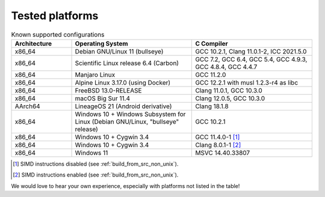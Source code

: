 .. _tested_platforms:

================
Tested platforms
================

.. _platforms:
.. list-table:: Known supported configurations
   :header-rows: 1
   :widths: 20 40 40

   * - Architecture
     - Operating System
     - C Compiler

   * - x86_64
     - Debian GNU/Linux 11 (bullseye)
     - GCC 10.2.1, Clang 11.0.1-2, ICC 2021.5.0

   * - x86_64
     - Scientific Linux release 6.4 (Carbon)
     - GCC 7.2, GCC 6.4, GCC 5.4, GCC 4.9.3, GCC 4.8.4, GCC 4.4.7

   * - x86_64
     - Manjaro Linux
     - GCC 11.2.0

   * - x86_64
     - Alpine Linux 3.17.0 (using Docker)
     - GCC 12.2.1 with musl 1.2.3-r4 as libc

   * - x86_64
     - FreeBSD 13.0-RELEASE
     - Clang 11.0.1, GCC 10.3.0

   * - x86_64
     - macOS Big Sur 11.4
     - Clang 12.0.5, GCC 10.3.0

   * - AArch64
     - LineageOS 21 (Android derivative)
     - Clang 18.1.8

   * - x86_64
     - Windows 10 + Windows Subsystem for Linux (Debian GNU/Linux, "bullseye" 
       release)
     - GCC 10.2.1

   * - x86_64
     - Windows 10 + Cygwin 3.4
     - GCC 11.4.0-1 [#f1]_

   * - x86_64
     - Windows 10 + Cygwin 3.4
     - Clang 8.0.1-1 [#f2]_

   * - x86_64
     - Windows 11
     - MSVC 14.40.33807

.. [#f1] SIMD instructions disabled (see :ref:`build_from_src_non_unix`).
.. [#f2] SIMD instructions enabled (see :ref:`build_from_src_non_unix`).


We would love to hear your own experience, especially with platforms not listed 
in the table!
